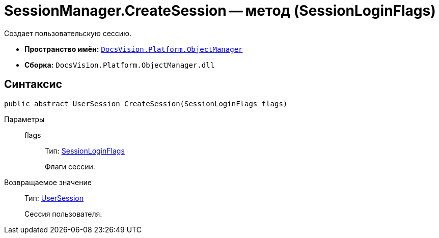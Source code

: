 = SessionManager.CreateSession -- метод (SessionLoginFlags)

Создает пользовательскую сессию.

* *Пространство имён:* `xref:api/DocsVision/Platform/ObjectManager/ObjectManager_NS.adoc[DocsVision.Platform.ObjectManager]`
* *Сборка:* `DocsVision.Platform.ObjectManager.dll`

== Синтаксис

[source,csharp]
----
public abstract UserSession CreateSession(SessionLoginFlags flags)
----

Параметры::
flags:::
Тип: xref:api/DocsVision/Platform/ObjectManager/SessionLoginFlags_EN.adoc[SessionLoginFlags]
+
Флаги сессии.

Возвращаемое значение::
Тип: xref:api/DocsVision/Platform/ObjectManager/UserSession_CL.adoc[UserSession]
+
Сессия пользователя.

